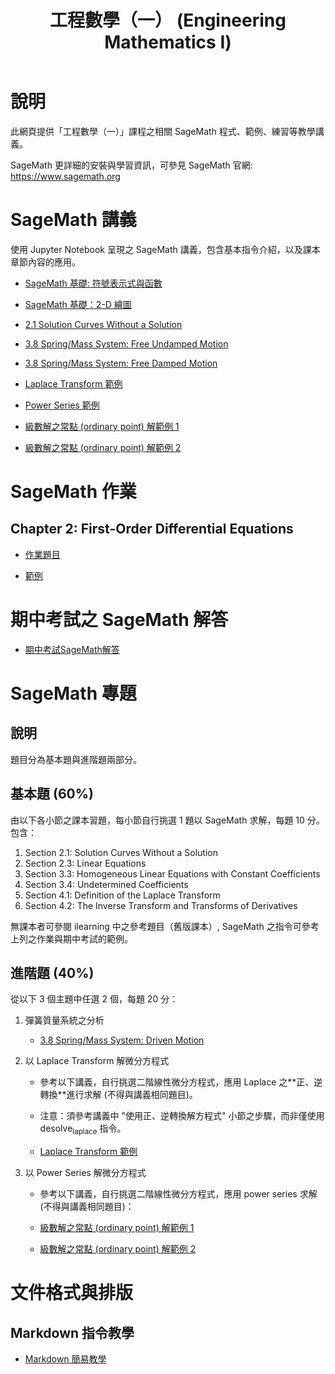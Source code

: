 #+title: 工程數學（一） (Engineering Mathematics I)

* 說明
此網頁提供「工程數學（一）」課程之相關 SageMath 程式、範例、練習等教學講義。

SageMath 更詳細的安裝與學習資訊，可參見 SageMath 官網: https://www.sagemath.org

* SageMath 講義
使用 Jupyter Notebook 呈現之 SageMath 講義，包含基本指令介紹，以及課本章節內容的應用。

- [[https://github.com/mengyulin/EngMathI/blob/master/Symbolic/Basic_Symbolic.ipynb][SageMath 基礎: 符號表示式與函數]]

- [[https://github.com/mengyulin/EngMathI/blob/master/2D_Graphics/Basic_2dGraphics.ipynb][SageMath 基礎：2-D 繪圖]]

- [[https://nbviewer.org/github/mengyulin/EngMathI/blob/master/Ch2/2_1_DirectionFields.ipynb][2.1 Solution Curves Without a Solution]]

- [[https://github.com/mengyulin/EngMathI/blob/master/Ch3/3_8_SpringMass_1.ipynb][3.8 Spring/Mass System: Free Undamped Motion]]

- [[https://github.com/mengyulin/EngMathI/blob/master/Ch3/3_8_SpringMass_2.ipynb][3.8 Spring/Mass System: Free Damped Motion]]

- [[https://github.com/mengyulin/EngMathI/blob/master/Ch4/Laplace_Transform_Examples.ipynb][Laplace Transform 範例]]

- [[https://github.com/mengyulin/EngMathI/blob/master/Ch5/Power_Series_Examples.ipynb][Power Series 範例]]

- [[https://github.com/mengyulin/EngMathI/blob/master/Ch5/series_solution_ode-1.ipynb][級數解之常點 (ordinary point) 解範例 1]]

- [[https://github.com/mengyulin/EngMathI/blob/master/Ch5/series_solution_ode-2.ipynb][級數解之常點 (ordinary point) 解範例 2]]

* SageMath 作業
** Chapter 2: First-Order Differential Equations

- [[https://github.com/mengyulin/EngMathI/blob/master/HWs/Ch2/SageMathHW_Ch2.ipynb][作業題目]]

- [[https://github.com/mengyulin/EngMathI/blob/master/HWs/Ch2/SageMathHW_Ch2_Examples.ipynb][範例]]

* 期中考試之 SageMath 解答

- [[https://github.com/mengyulin/EngMathI/blob/master/Midterm/1131_midterm_for_example.ipynb][期中考試SageMath解答]]

* SageMath 專題
** 說明

題目分為基本題與進階題兩部分。

** 基本題 (60%)

由以下各小節之課本習題，每小節自行挑選 1 題以 SageMath 求解，每題 10 分。包含：

1. Section 2.1: Solution Curves Without a Solution
2. Section 2.3: Linear Equations
3. Section 3.3: Homogeneous Linear Equations with Constant Coefficients
4. Section 3.4: Undetermined Coefficients
5. Section 4.1: Definition of the Laplace Transform
6. Section 4.2: The Inverse Transform and Transforms of Derivatives

無課本者可參閱 ilearning 中之參考題目（舊版課本）, SageMath 之指令可參考上列之作業與期中考試的範例。

** 進階題 (40%)

從以下 3 個主題中任選 2 個，每題 20 分：

1. 彈簧質量系統之分析

   - [[https://github.com/mengyulin/EngMathI/blob/master/Ch3/3_8_SpringMass_3.ipynb][3.8 Spring/Mass System: Driven Motion]]

2. 以 Laplace Transform 解微分方程式

   - 參考以下講義，自行挑選二階線性微分方程式，應用 Laplace 之**正、逆轉換**進行求解 (不得與講義相同題目)。

   - 注意：須參考講義中 "使用正、逆轉換解方程式" 小節之步驟，而非僅使用 desolve_laplace 指令。

   - [[https://github.com/mengyulin/EngMathI/blob/master/Ch4/Laplace_Transform_Examples.ipynb][Laplace Transform 範例]]

3. 以 Power Series 解微分方程式

   - 參考以下講義，自行挑選二階線性微分方程式，應用 power series 求解 (不得與講義相同題目)：

   - [[https://github.com/mengyulin/EngMathI/blob/master/Ch5/series_solution_ode-1.ipynb][級數解之常點 (ordinary point) 解範例 1]]

   - [[https://github.com/mengyulin/EngMathI/blob/master/Ch5/series_solution_ode-2.ipynb][級數解之常點 (ordinary point) 解範例 2]]


* 文件格式與排版
** Markdown 指令教學

- [[https://github.com/mengyulin/EngMathI/blob/master/Markdown/%E7%94%A8Markdown%E5%81%9A%E7%BE%8E%E7%BE%8E%E7%9A%84%E7%AD%86%E8%A8%98.ipynb][Markdown 簡易教學]]

